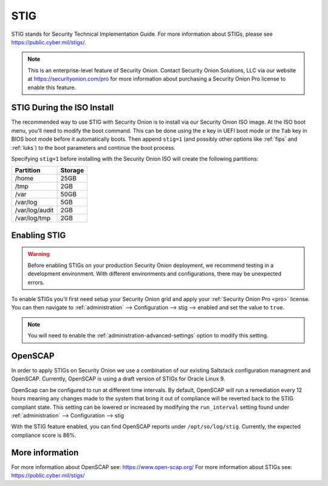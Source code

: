 .. _stig:

STIG  
====

STIG stands for Security Technical Implementation Guide. For more information about STIGs, please see https://public.cyber.mil/stigs/.

.. note::

    This is an enterprise-level feature of Security Onion. Contact Security Onion Solutions, LLC via our website at https://securityonion.com/pro for more information about purchasing a Security Onion Pro license to enable this feature.

STIG During the ISO Install
---------------------------

The recommended way to use STIG with Security Onion is to install via our Security Onion ISO image. At the ISO boot menu, you'll need to modify the boot command. This can be done using the ``e`` key in UEFI boot mode or the ``Tab`` key in BIOS boot mode before it automatically boots. Then append ``stig=1`` (and possibly other options like :ref:`fips` and :ref:`luks`) to the boot parameters and continue the boot process.

Specifying ``stig=1`` before installing with the Security Onion ISO will create the following partitions:

==============       =========
 Partition            Storage
==============       =========
/home                  25GB
/tmp                   2GB
/var                   50GB
/var/log               5GB
/var/log/audit         2GB
/var/log/tmp           2GB
==============       =========

Enabling STIG
-------------
.. warning::

    | Before enabling STIGs on your production Security Onion deployment, we recommend testing in a development environment. With different environments and configurations, there may be unexpected errors.

To enable STIGs you'll first need setup your Security Onion grid and apply your :ref:`Security Onion Pro <pro>` license. You can then navigate to :ref:`administration` --> Configuration --> stig --> enabled and set the value to ``true``.

.. note::

    | You will need to enable the :ref:`administration-advanced-settings` option to modify this setting.

OpenSCAP
--------
In order to apply STIGs on Security Onion we use a combination of our existing Saltstack configuration managment and OpenSCAP. Currently, OpenSCAP is using a draft version of STIGs for Oracle Linux 9.

OpenScap can be configured to run at different time intervals. By default, OpenSCAP will run a remediation every 12 hours meaning any changes made to the system that bring it out of compliance will be reverted back to the STIG compliant state. This setting can be lowered or increased by modifying the ``run_interval`` setting found under :ref:`administration` --> Configuration --> stig

With the STIG feature enabled, you can find OpenSCAP reports under ``/opt/so/log/stig``. Currently, the expected compliance score is 86%.

More information
----------------
For more information about OpenSCAP see: https://www.open-scap.org/
For more information about STIGs see: https://public.cyber.mil/stigs/
